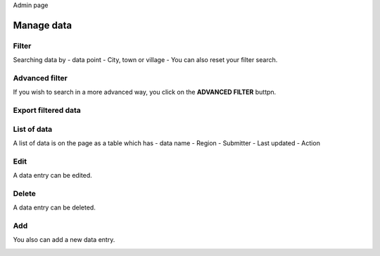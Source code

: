 Admin page

Manage data
------------

Filter
~~~~~~

Searching data by
- data point
- City, town or village
- You can also reset your filter search.

.. image:: ../../assets/ethiopia/add-data-entry.png
    :alt: Filtering

Advanced filter
~~~~~~~~~~~~~~~

If you wish to search in a more advanced way, you click on the **ADVANCED FILTER** buttpn.

.. image:: ../../assets/ethiopia/adavanced-filter-data-entry.png
    :alt: Advanced filter

Export filtered data
~~~~~~~~~~~~~~~~~~~~

.. image:: ../../assets/ethiopia/export-filter.png
    :alt: Export filtered data

List of data
~~~~~~~~~~~~

A list of data is on the page as a table which has
- data name
- Region
- Submitter
- Last updated
-  Action

.. image:: ../../assets/ethiopia/list-data-entry.png
    :alt: List of data

Edit
~~~~

A data entry can be edited.

.. image:: ../../assets/ethiopia/edit-data-entry.png
    :alt: Edit

Delete
~~~~~~

A data entry can be deleted.

.. image:: ../../assets/ethiopia/delete-data-entry.png
    :alt: Delete

Add
~~~

You also can add a new data entry.

.. image:: ../../assets/ethiopia/add-data-entry.png
    :alt: Add